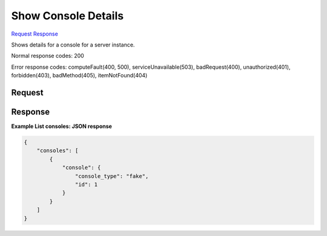 
Show Console Details
====================

`Request <GET_show_console_details_v2.1_tenant_id_servers_server_id_consoles_console_id_.rst#request>`__
`Response <GET_show_console_details_v2.1_tenant_id_servers_server_id_consoles_console_id_.rst#response>`__

.. rest_method:: GET /v2.1/{tenant_id}/servers/{server_id}/consoles/{console_id}

Shows details for a console for a server instance.



Normal response codes: 200

Error response codes: computeFault(400, 500), serviceUnavailable(503), badRequest(400),
unauthorized(401), forbidden(403), badMethod(405), itemNotFound(404)

Request
^^^^^^^

.. rest_parameters:: parameters.yaml

	- tenant_id: tenant_id
	- server_id: server_id
	- console_id: console_id







Response
^^^^^^^^





**Example List consoles: JSON response**


.. code::

    {
        "consoles": [
            {
                "console": {
                    "console_type": "fake",
                    "id": 1
                }
            }
        ]
    }
    

